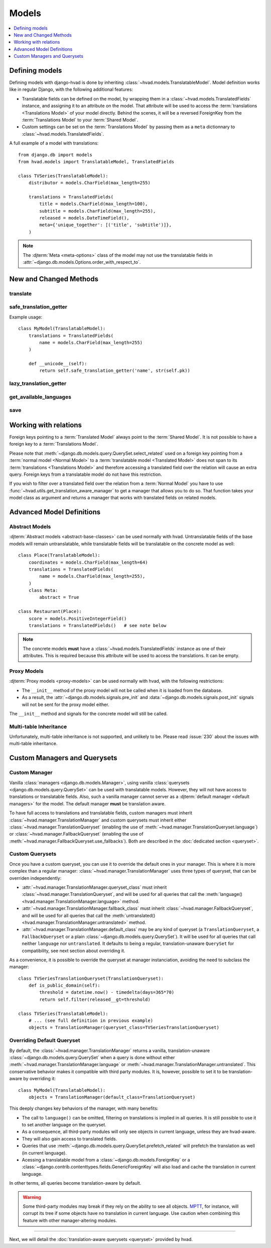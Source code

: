 ######
Models
######

.. contents::
    :depth: 1
    :local:

***************
Defining models
***************

Defining models with django-hvad is done by inheriting
:class:`~hvad.models.TranslatableModel`. Model definition works like in
regular Django, with the following additional features:

- Translatable fields can be defined on the model, by wrapping them in a
  :class:`~hvad.models.TranslatedFields` instance, and assigning it to an
  attribute on the model. That attribute will be used to access the
  :term:`translations <Translations Model>` of your model directly. Behind the
  scenes, it will be a reversed ForeignKey from the
  :term:`Translations Model` to your :term:`Shared Model`.
- Custom settings can be set on the :term:`Translations Model` by passing them
  as a ``meta`` dictionnary to :class:`~hvad.models.TranslatedFields`.

A full example of a model with translations::

    from django.db import models
    from hvad.models import TranslatableModel, TranslatedFields

    class TVSeries(TranslatableModel):
        distributor = models.CharField(max_length=255)

        translations = TranslatedFields(
            title = models.CharField(max_length=100),
            subtitle = models.CharField(max_length=255),
            released = models.DateTimeField(),
            meta={'unique_together': [('title', 'subtitle')]},
        )

.. note:: The :djterm:`Meta <meta-options>` class of the model may not use the
          translatable fields in :attr:`~django.db.models.Options.order_with_respect_to`.

***********************
New and Changed Methods
***********************

translate
=========

.. method:: translate(language_code)

    Prepares a new translation for this instance for the language specified.

    .. note:: This method does not perform any database queries. It assumes the
              translation does not exist. If it does exist, trying to save the
              instance will raise an :exc:`~django.db.IntegrityError`.


safe_translation_getter
=======================

.. method:: safe_translation_getter(name, default=None)

    Returns the value of the field specified by ``name`` if it's available on
    this instance in the currently cached language. It does not try to get the
    value from the database. Returns the value specified in ``default`` if no
    translation was cached on this instance or the translation does not have a
    value for this field.

    This method is useful to safely get a value in methods such as
    :meth:`~django.db.models.Model.__unicode__`.

    .. note:: This method never performs any database queries.

Example usage::

    class MyModel(TranslatableModel):
        translations = TranslatedFields(
            name = models.CharField(max_length=255)
        )

        def __unicode__(self):
            return self.safe_translation_getter('name', str(self.pk))


lazy_translation_getter
=======================

.. versionchanged:: 0.4
.. method:: lazy_translation_getter(name, default=None)

    Tries to get the value of the field specified by ``name`` using
    :meth:`safe_translation_getter`. If this fails, tries to load a translation
    from the database. If none exists, returns the value specified in ``default``.

    This method is useful to get a value in methods such as
    :meth:`~django.db.models.Model.__unicode__`.


get_available_languages
=======================

.. method:: get_available_languages

    Returns a list of available language codes for this instance.

    .. note:: This method runs a database query to fetch the available
              languages, unless they were prefetched before (if the instance
              was retrieved with a call to ``prefetch_related('translations')``).


save
====

.. method:: save(force_insert=False, force_update=False, using=None)

    Overrides :meth:`~django.db.models.Model.save`.

    This method runs an extra query to save the translation cached on
    this instance, if any translation was cached.


**********************
Working with relations
**********************

Foreign keys pointing to a :term:`Translated Model` always point to the
:term:`Shared Model`. It is not possible to have a foreign key to a
:term:`Translations Model`.

Please note that :meth:`~django.db.models.query.QuerySet.select_related` used on
a foreign key pointing from a :term:`normal model <Normal Model>` to a
:term:`translatable model <Translated Model>` does not span to its
:term:`translations <Translations Model>` and therefore accessing a translated
field over the relation will cause an extra query. Foreign keys from a
translatable model do not have this restriction.

If you wish to filter over a translated field over the relation from a
:term:`Normal Model` you have to use
:func:`~hvad.utils.get_translation_aware_manager` to get a manager that allows
you to do so. That function takes your model class as argument and returns a
manager that works with translated fields on related models.

**************************
Advanced Model Definitions
**************************

Abstract Models
===============

.. versionadded:: 0.5

:djterm:`Abstract models <abstract-base-classes>` can be used normally with hvad.
Untranslatable fields of the base models will remain untranslatable, while
translatable fields will be translatable on the concrete model as well::

    class Place(TranslatableModel):
        coordinates = models.CharField(max_length=64)
        translations = TranslatedFields(
            name = models.CharField(max_length=255),
        )
        class Meta:
            abstract = True

    class Restaurant(Place):
        score = models.PositiveIntegerField()
        translations = TranslatedFields()   # see note below

.. note:: The concrete models **must** have a :class:`~hvad.models.TranslatedFields`
          instance as one of their attributes. This is required because this
          attribute will be used to access the translations. It can be empty.

Proxy Models
============

.. versionadded:: 0.4

:djterm:`Proxy models <proxy-models>` can be used normally with hvad, with the
following restrictions:

- The ``__init__`` method of the proxy model will not be called when it is
  loaded from the database.
- As a result, the :attr:`~django.db.models.signals.pre_init` and
  :data:`~django.db.models.signals.post_init` signals will not be sent for
  the proxy model either.

The ``__init__`` method and signals for the concrete model will still be called.

Multi-table Inheritance
=======================

Unfortunately, multi-table inheritance is not supported, and unlikely to be.
Please read :issue:`230` about the issues with multi-table inheritance.

.. _custom-managers:

*****************************
Custom Managers and Querysets
*****************************

Custom Manager
==============

Vanilla :class:`managers <django.db.models.Manager>`, using vanilla
:class:`querysets <django.db.models.query.QuerySet>` can be used with translatable
models. However, they will not have access to translations or translatable fields.
Also, such a vanilla manager cannot server as a
:djterm:`default manager <default managers>` for the model. The default manager
**must** be translation aware.

To have full access to translations and translatable fields, custom managers
must inherit :class:`~hvad.manager.TranslationManager` and custom querysets
must inherit either :class:`~hvad.manager.TranslationQueryset` (enabling the
use of :meth:`~hvad.manager.TranslationQueryset.language`) or
:class:`~hvad.manager.FallbackQueryset` (enabling the use of
:meth:`~hvad.manager.FallbackQueryset.use_fallbacks`). Both are described in the
:doc:`dedicated section <queryset>`.

Custom Querysets
================

Once you have a custom queryset, you can use it to override the default ones
in your manager. This is where it is more complex than a regular manager:
:class:`~hvad.manager.TranslationManager` uses three types of queryset, that
can be overriden independently:

- :attr:`~hvad.manager.TranslationManager.queryset_class` must inherit
  :class:`~hvad.manager.TranslationQueryset`, and will be used for all queries
  that call the :meth:`language() <hvad.manager.TranslationManager.language>` method.
- :attr:`~hvad.manager.TranslationManager.fallback_class` must inherit
  :class:`~hvad.manager.FallbackQueryset`, and will be used for all queries
  that call the :meth:`untranslated() <hvad.manager.TranslationManager.untranslated>`
  method.
- :attr:`~hvad.manager.TranslationManager.default_class` may be any kind of
  queryset (a ``TranslationQueryset``, a ``FallbackQueryset`` or a plain
  :class:`~django.db.models.query.QuerySet`). It will be used for all queries
  that call neither ``language`` nor ``untranslated``. It defaults to being a
  regular, translation-unaware ``QuerySet`` for compatibility, see next section
  about overriding it.

As a convenience, it is possible to override the queryset at manager instanciation,
avoiding the need to subclass the manager::

    class TVSeriesTranslationQueryset(TranslationQueryset):
        def is_public_domain(self):
            threshold = datetime.now() - timedelta(days=365*70)
            return self.filter(released__gt=threshold)

    class TVSeries(TranslatableModel):
        # ... (see full definition in previous example)
        objects = TranslationManager(queryset_class=TVSeriesTranslationQueryset)

.. _override-default-queryset:

Overriding Default Queryset
===========================

.. versionadded:: 0.6

By default, the :class:`~hvad.manager.TranslationManager` returns a vanilla,
translation-unaware :class:`~django.db.models.query.QuerySet` when a query is
done without either :meth:`~hvad.manager.TranslationManager.language` or
:meth:`~hvad.manager.TranslationManager.untranslated`. This conservative
behavior makes it compatible with third party modules. It is, however, possible
to set it to be translation-aware by overriding it::

    class MyModel(TranslatableModel):
        objects = TranslationManager(default_class=TranslationQueryset)

This deeply changes key behaviors of the manager, with many benefits:

- The call to ``language()`` can be omitted, filtering on translations is
  implied in all queries. It is still possible to use it to set another language
  on the queryset.
- As a consequence, all third-party modules will only see objects in current
  language, unless they are hvad-aware.
- They will also gain access to translated fields.
- Queries that use :meth:`~django.db.models.query.QuerySet.prefetch_related` will
  prefetch the translation as well (in current language).
- Acessing a translatable model from a :class:`~django.db.models.ForeignKey` or a
  :class:`~django.contrib.contenttypes.fields.GenericForeignKey` will also load
  and cache the translation in current language.

In other terms, all queries become translation-aware by default.

.. warning:: Some third-party modules may break if they rely on the ability
             to see all objects. `MPTT`_, for instance, will corrupt its tree
             if some objects have no translation in current language.
             Use caution when combining this feature with other manager-altering
             modules.

--------

Next, we will detail the :doc:`translation-aware querysets <queryset>` provided
by hvad.

.. _MPTT: https://github.com/django-mptt/django-mptt/
